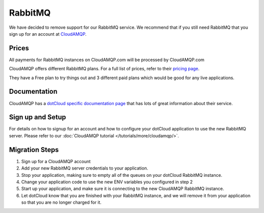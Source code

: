 RabbitMQ
========
We have decided to remove support for our RabbitMQ service. We recommend that if you still need RabbitMQ that you sign up for an account at `CloudAMQP <http://cloudamqp.com>`_.

Prices
------
All payments for RabbitMQ instances on CloudAMQP.com will be processed by CloudAMQP.com

CloudAMQP offers different RabbitMQ plans. For a full list of prices, refer to their `pricing page <http://www.cloudamqp.com/plans.html>`_.

They have a Free plan to try things out and 3 different paid plans which would be good for any live applications.

Documentation
-------------
CloudAMQP has a `dotCloud specific documentation page <http://www.cloudamqp.com/docs-dotcloud.html>`_ that has lots of great information about their service.

Sign up and Setup
------------------
For details on how to signup for an account and how to configure your dotCloud application to use the new RabbitMQ server. Please refer to our :doc:`CloudAMQP tutorial </tutorials/more/cloudamqp/>`.

Migration Steps
---------------
1. Sign up for a CloudAMQP account
2. Add your new RabbitMQ server credentials to your application.
3. Stop your application, making sure to empty all of the queues on your dotCloud RabbitMQ instance.
4. Change your application code to use the new ENV variables you configured in step 2
5. Start up your application, and make sure it is connecting to the new CloudAMQP RabbitMQ instance.
6. Let dotCloud know that you are finished with your RabbitMQ instance, and we will remove it from your application so that you are no longer charged for it.
